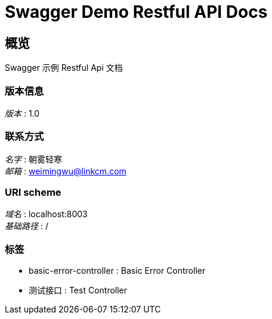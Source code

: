 = Swagger Demo Restful API Docs


[[_overview]]
== 概览
Swagger 示例 Restful Api 文档


=== 版本信息
[%hardbreaks]
__版本__ : 1.0


=== 联系方式
[%hardbreaks]
__名字__ : 朝雾轻寒
__邮箱__ : weimingwu@linkcm.com


=== URI scheme
[%hardbreaks]
__域名__ : localhost:8003
__基础路径__ : /


=== 标签

* basic-error-controller : Basic Error Controller
* 测试接口 : Test Controller



